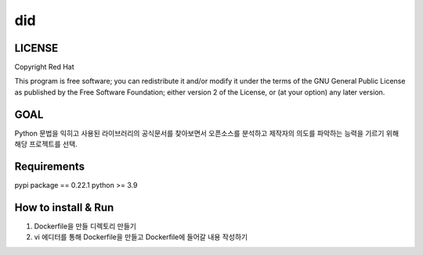 
======================
    did
======================


LICENSE
~~~~~~~~~~~~~~~~~~~~~~~~~~~~~~~~~~~~~~~~~~~~~~~~~~~~~~~~~~~~~~~~~
Copyright Red Hat

This program is free software; you can redistribute it and/or modify it under the terms of the GNU General Public License as published by the Free Software Foundation; either version 2 of the License, or (at your option) any later version.

GOAL
~~~~~~~~~~~~~~~~~~~~~~~~~~~~~~~~~~~~~~~~~~~~~~~~~~~~~~~~~~~~~~~~~
Python 문법을 익히고 사용된 라이브러리의 공식문서를 찾아보면서 오픈소스를 분석하고 제작자의 의도를 파악하는 능력을 기르기 위해 해당 프로젝트를 선택.

Requirements
~~~~~~~~~~~~~~~~~~~~~~~~~~~~~~~~~~~~~~~~~~~~~~~~~~~~~~~~~~~~~~~~~
pypi package == 0.22.1
python >= 3.9

How to install & Run
~~~~~~~~~~~~~~~~~~~~~~~~~~~~~~~~~~~~~~~~~~~~~~~~~~~~~~~~~~~~~~~~~
1. Dockerfile을 만들 디렉토리 만들기
2. vi 에디터를 통해 Dockerfile을 만들고 Dockerfile에 들어갈 내용 작성하기
